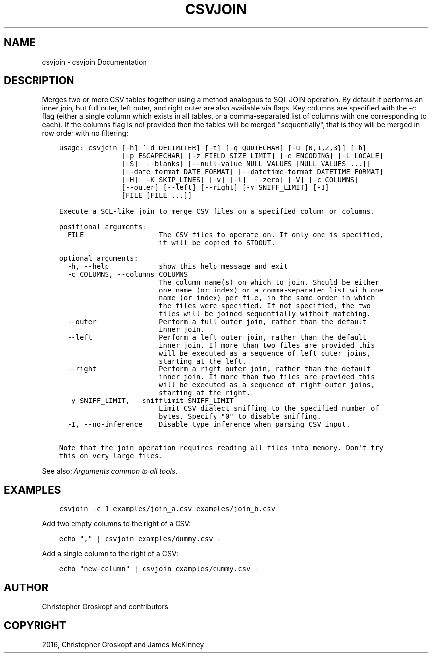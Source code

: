 .\" Man page generated from reStructuredText.
.
.
.nr rst2man-indent-level 0
.
.de1 rstReportMargin
\\$1 \\n[an-margin]
level \\n[rst2man-indent-level]
level margin: \\n[rst2man-indent\\n[rst2man-indent-level]]
-
\\n[rst2man-indent0]
\\n[rst2man-indent1]
\\n[rst2man-indent2]
..
.de1 INDENT
.\" .rstReportMargin pre:
. RS \\$1
. nr rst2man-indent\\n[rst2man-indent-level] \\n[an-margin]
. nr rst2man-indent-level +1
.\" .rstReportMargin post:
..
.de UNINDENT
. RE
.\" indent \\n[an-margin]
.\" old: \\n[rst2man-indent\\n[rst2man-indent-level]]
.nr rst2man-indent-level -1
.\" new: \\n[rst2man-indent\\n[rst2man-indent-level]]
.in \\n[rst2man-indent\\n[rst2man-indent-level]]u
..
.TH "CSVJOIN" "1" "Jul 12, 2024" "2.0.1" "csvkit"
.SH NAME
csvjoin \- csvjoin Documentation
.SH DESCRIPTION
.sp
Merges two or more CSV tables together using a method analogous to SQL JOIN operation. By default it performs an inner join, but full outer, left outer, and right outer are also available via flags. Key columns are specified with the \-c flag (either a single column which exists in all tables, or a comma\-separated list of columns with one corresponding to each). If the columns flag is not provided then the tables will be merged \(dqsequentially\(dq, that is they will be merged in row order with no filtering:
.INDENT 0.0
.INDENT 3.5
.sp
.nf
.ft C
usage: csvjoin [\-h] [\-d DELIMITER] [\-t] [\-q QUOTECHAR] [\-u {0,1,2,3}] [\-b]
               [\-p ESCAPECHAR] [\-z FIELD_SIZE_LIMIT] [\-e ENCODING] [\-L LOCALE]
               [\-S] [\-\-blanks] [\-\-null\-value NULL_VALUES [NULL_VALUES ...]]
               [\-\-date\-format DATE_FORMAT] [\-\-datetime\-format DATETIME_FORMAT]
               [\-H] [\-K SKIP_LINES] [\-v] [\-l] [\-\-zero] [\-V] [\-c COLUMNS]
               [\-\-outer] [\-\-left] [\-\-right] [\-y SNIFF_LIMIT] [\-I]
               [FILE [FILE ...]]

Execute a SQL\-like join to merge CSV files on a specified column or columns.

positional arguments:
  FILE                  The CSV files to operate on. If only one is specified,
                        it will be copied to STDOUT.

optional arguments:
  \-h, \-\-help            show this help message and exit
  \-c COLUMNS, \-\-columns COLUMNS
                        The column name(s) on which to join. Should be either
                        one name (or index) or a comma\-separated list with one
                        name (or index) per file, in the same order in which
                        the files were specified. If not specified, the two
                        files will be joined sequentially without matching.
  \-\-outer               Perform a full outer join, rather than the default
                        inner join.
  \-\-left                Perform a left outer join, rather than the default
                        inner join. If more than two files are provided this
                        will be executed as a sequence of left outer joins,
                        starting at the left.
  \-\-right               Perform a right outer join, rather than the default
                        inner join. If more than two files are provided this
                        will be executed as a sequence of right outer joins,
                        starting at the right.
  \-y SNIFF_LIMIT, \-\-snifflimit SNIFF_LIMIT
                        Limit CSV dialect sniffing to the specified number of
                        bytes. Specify \(dq0\(dq to disable sniffing.
  \-I, \-\-no\-inference    Disable type inference when parsing CSV input.

Note that the join operation requires reading all files into memory. Don\(aqt try
this on very large files.
.ft P
.fi
.UNINDENT
.UNINDENT
.sp
See also: \fI\%Arguments common to all tools\fP\&.
.SH EXAMPLES
.INDENT 0.0
.INDENT 3.5
.sp
.nf
.ft C
csvjoin \-c 1 examples/join_a.csv examples/join_b.csv
.ft P
.fi
.UNINDENT
.UNINDENT
.sp
Add two empty columns to the right of a CSV:
.INDENT 0.0
.INDENT 3.5
.sp
.nf
.ft C
echo \(dq,\(dq | csvjoin examples/dummy.csv \-
.ft P
.fi
.UNINDENT
.UNINDENT
.sp
Add a single column to the right of a CSV:
.INDENT 0.0
.INDENT 3.5
.sp
.nf
.ft C
echo \(dqnew\-column\(dq | csvjoin examples/dummy.csv \-
.ft P
.fi
.UNINDENT
.UNINDENT
.SH AUTHOR
Christopher Groskopf and contributors
.SH COPYRIGHT
2016, Christopher Groskopf and James McKinney
.\" Generated by docutils manpage writer.
.
